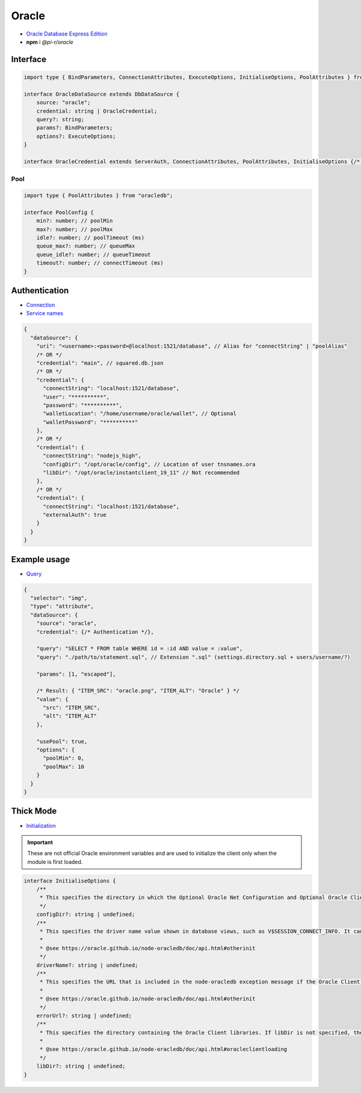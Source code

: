 Oracle
======

- `Oracle Database Express Edition <https://www.oracle.com/database/technologies/xe-downloads.html>`_
- **npm** i *@pi-r/oracle*

Interface
---------

.. code-block:: typescript

  import type { BindParameters, ConnectionAttributes, ExecuteOptions, InitialiseOptions, PoolAttributes } from "oracledb";

  interface OracleDataSource extends DbDataSource {
      source: "oracle";
      credential: string | OracleCredential;
      query?: string;
      params?: BindParameters;
      options?: ExecuteOptions;
  }

  interface OracleCredential extends ServerAuth, ConnectionAttributes, PoolAttributes, InitialiseOptions {/* Empty */}

Pool
~~~~

.. code-block:: typescript

  import type { PoolAttributes } from "oracledb";

  interface PoolConfig {
      min?: number; // poolMin
      max?: number; // poolMax
      idle?: number; // poolTimeout (ms)
      queue_max?: number; // queueMax
      queue_idle?: number; // queueTimeout
      timeout?: number; // connectTimeout (ms)
  }

Authentication
--------------

- `Connection <https://node-oracledb.readthedocs.io/en/latest/user_guide/connection_handling.html#connectionhandling>`_
- `Service names <https://node-oracledb.readthedocs.io/en/latest/user_guide/connection_handling.html#net-service-names-for-connection-strings>`_

.. code-block::

  {
    "dataSource": {
      "uri": "<username>:<password>@localhost:1521/database", // Alias for "connectString" | "poolAlias"
      /* OR */
      "credential": "main", // squared.db.json
      /* OR */
      "credential": {
        "connectString": "localhost:1521/database",
        "user": "**********",
        "password": "**********",
        "walletLocation": "/home/username/oracle/wallet", // Optional
        "walletPassword": "**********"
      },
      /* OR */
      "credential": {
        "connectString": "nodejs_high",
        "configDir": "/opt/oracle/config", // Location of user tnsnames.ora
        "libDir": "/opt/oracle/instantclient_19_11" // Not recommended
      },
      /* OR */
      "credential": {
        "connectString": "localhost:1521/database",
        "externalAuth": true
      }
    }
  }

Example usage
-------------

- `Query <https://node-oracledb.readthedocs.io/en/latest/user_guide/installation.html#example-a-sql-select-statement-in-node-js>`_

.. code-block::

  {
    "selector": "img",
    "type": "attribute",
    "dataSource": {
      "source": "oracle",
      "credential": {/* Authentication */},

      "query": "SELECT * FROM table WHERE id = :id AND value = :value",
      "query": "./path/to/statement.sql", // Extension ".sql" (settings.directory.sql + users/username/?)

      "params": [1, "escaped"],

      /* Result: { "ITEM_SRC": "oracle.png", "ITEM_ALT": "Oracle" } */
      "value": {
        "src": "ITEM_SRC",
        "alt": "ITEM_ALT"
      },

      "usePool": true,
      "options": {
        "poolMin": 0,
        "poolMax": 10
      }
    }
  }

.. _db-oracle-thick-mode:

Thick Mode
----------

- `Initialization <https://node-oracledb.readthedocs.io/en/latest/user_guide/initialization.html>`_

.. code-block:: javascript
  :caption: using process.env

  NODE_ORACLEDB_DRIVER_MODE = "thick";
  NODE_ORACLEDB_CLIENT_LIB_DIR = "/opt/oracle/product/21c/dbhomeXE"; // libDir (overrides ORACLE_HOME)
  NODE_ORACLEDB_CLIENT_CONFIG_DIR = ""; // configDir
  NODE_ORACLEDB_CLIENT_DRIVER_NAME = ""; // driverName
  NODE_ORACLEDB_CLIENT_ERROR_URL = ""; // errorUrl

.. important:: These are not official Oracle environment variables and are used to initialize the client only when the module is first loaded.

.. code-block:: typescript

  interface InitialiseOptions {
      /**
       * This specifies the directory in which the Optional Oracle Net Configuration and Optional Oracle Client Configuration files reside. It is equivalent to setting the Oracle environment variable TNS_ADMIN to this value. Any value in that environment variable prior to the call to oracledb.initOracleClient() is ignored. If this attribute is not set, Oracle’s default configuration file search heuristics are used.
       */
      configDir?: string | undefined;
      /**
       * This specifies the driver name value shown in database views, such as V$SESSION_CONNECT_INFO. It can be used by applications to identify themselves for tracing and monitoring purposes. The convention is to separate the product name from the product version by a colon and single space characters. If this attribute is not specified, the value “node-oracledb : version” is used.
       *
       * @see https://oracle.github.io/node-oracledb/doc/api.html#otherinit
       */
      driverName?: string | undefined;
      /**
       * This specifies the URL that is included in the node-oracledb exception message if the Oracle Client libraries cannot be loaded. This allows applications that use node-oracledb to refer users to application-specific installation instructions. If this attribute is not specified, then the node-oracledb installation instructions URL is used.
       *
       * @see https://oracle.github.io/node-oracledb/doc/api.html#otherinit
       */
      errorUrl?: string | undefined;
      /**
       * This specifies the directory containing the Oracle Client libraries. If libDir is not specified, the default library search mechanism is used. If your client libraries are in a full Oracle Client or Oracle Database installation, such as Oracle Database “XE” Express Edition, then you must have previously set environment variables like ORACLE_HOME before calling initOracleClient().
       *
       * @see https://oracle.github.io/node-oracledb/doc/api.html#oracleclientloading
       */
      libDir?: string | undefined;
  }
